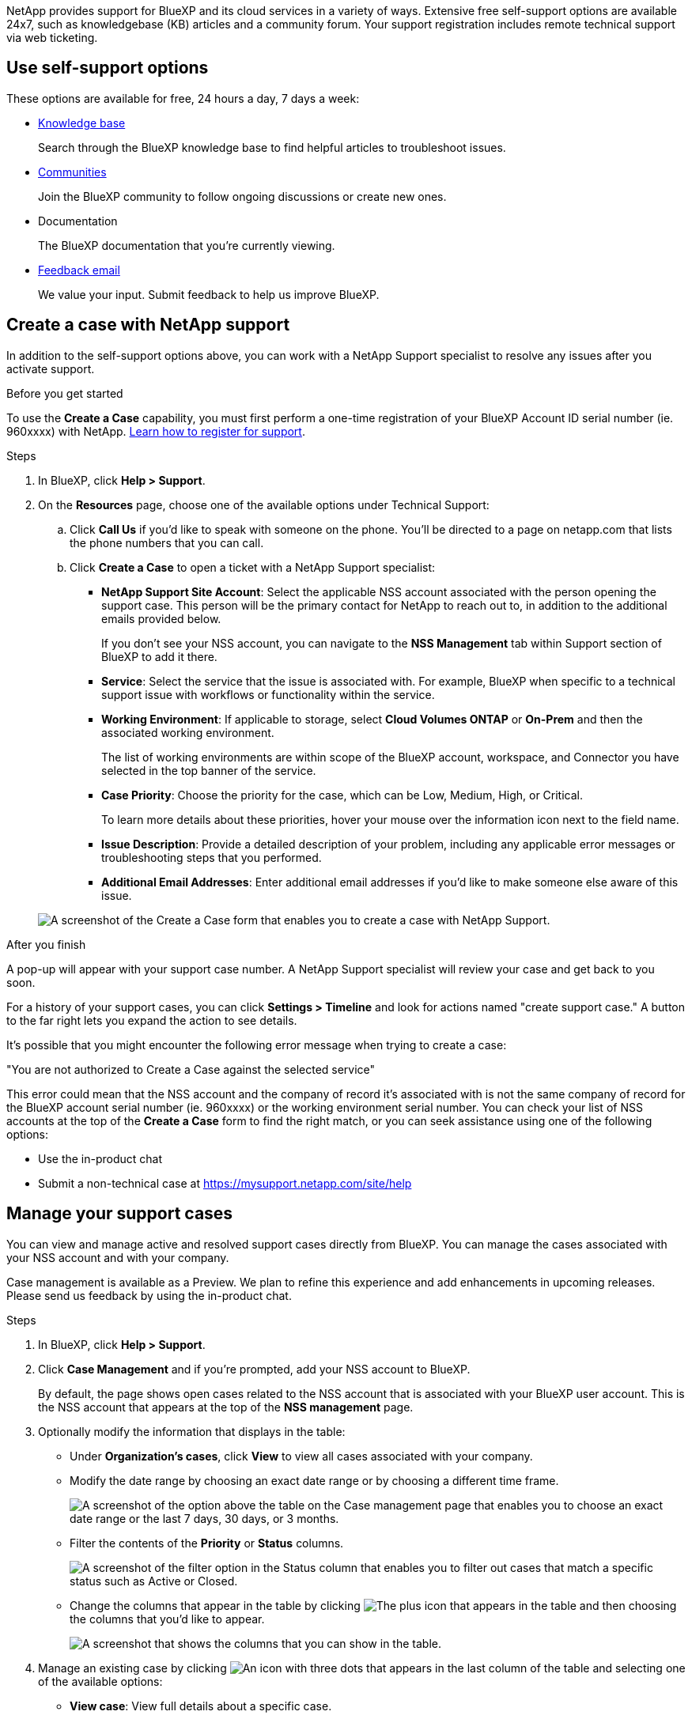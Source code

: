 NetApp provides support for BlueXP and its cloud services in a variety of ways. Extensive free self-support options are available 24x7, such as knowledgebase (KB) articles and a community forum. Your support registration includes remote technical support via web ticketing.

== Use self-support options

These options are available for free, 24 hours a day, 7 days a week:

* https://kb.netapp.com/Advice_and_Troubleshooting/Cloud_Services[Knowledge base^]
+
Search through the BlueXP knowledge base to find helpful articles to troubleshoot issues.

* http://community.netapp.com/[Communities^]
+
Join the BlueXP community to follow ongoing discussions or create new ones.

* Documentation
+
The BlueXP documentation that you're currently viewing.

* mailto:ng-cloudmanager-feedback@netapp.com[Feedback email]
+
We value your input. Submit feedback to help us improve BlueXP.

== Create a case with NetApp support

In addition to the self-support options above, you can work with a NetApp Support specialist to resolve any issues after you activate support.

.Before you get started

To use the *Create a Case* capability, you must first perform a one-time registration of your BlueXP Account ID serial number (ie. 960xxxx) with NetApp. link:task-support-registration.html[Learn how to register for support].

.Steps

. In BlueXP, click *Help > Support*.

. On the *Resources* page, choose one of the available options under Technical Support:

.. Click *Call Us* if you'd like to speak with someone on the phone. You'll be directed to a page on netapp.com that lists the phone numbers that you can call.

.. Click *Create a Case* to open a ticket with a NetApp Support specialist:
+
* *NetApp Support Site Account*: Select the applicable NSS account associated with the person opening the support case. This person will be the primary contact for NetApp to reach out to, in addition to the additional emails provided below.
+
If you don't see your NSS account, you can navigate to the *NSS Management* tab within Support section of BlueXP to add it there.

* *Service*: Select the service that the issue is associated with. For example, BlueXP when specific to a technical support issue with workflows or functionality within the service.

* *Working Environment*: If applicable to storage, select *Cloud Volumes ONTAP* or *On-Prem* and then the associated working environment.
+
The list of working environments are within scope of the BlueXP account, workspace, and Connector you have selected in the top banner of the service.

* *Case Priority*: Choose the priority for the case, which can be Low, Medium, High, or Critical.
+
To learn more details about these priorities, hover your mouse over the information icon next to the field name.

* *Issue Description*: Provide a detailed description of your problem, including any applicable error messages or troubleshooting steps that you performed.

* *Additional Email Addresses*: Enter additional email addresses if you'd like to make someone else aware of this issue.

+
image:https://raw.githubusercontent.com/NetAppDocs/cloud-manager-family/main/media/screenshot-create-case.png[A screenshot of the Create a Case form that enables you to create a case with NetApp Support.]

.After you finish

A pop-up will appear with your support case number. A NetApp Support specialist will review your case and get back to you soon.

For a history of your support cases, you can click *Settings > Timeline* and look for actions named "create support case." A button to the far right lets you expand the action to see details.

It's possible that you might encounter the following error message when trying to create a case:

"You are not authorized to Create a Case against the selected service"

This error could mean that the NSS account and the company of record it's associated with is not the same company of record for the BlueXP account serial number (ie. 960xxxx) or the working environment serial number. You can check your list of NSS accounts at the top of the *Create a Case* form to find the right match, or you can seek assistance using one of the following options:

* Use the in-product chat
* Submit a non-technical case at https://mysupport.netapp.com/site/help

== Manage your support cases

You can view and manage active and resolved support cases directly from BlueXP. You can manage the cases associated with your NSS account and with your company.

Case management is available as a Preview. We plan to refine this experience and add enhancements in upcoming releases. Please send us feedback by using the in-product chat.

.Steps

. In BlueXP, click *Help > Support*.

. Click *Case Management* and if you're prompted, add your NSS account to BlueXP.
+
By default, the page shows open cases related to the NSS account that is associated with your BlueXP user account. This is the NSS account that appears at the top of the *NSS management* page.

. Optionally modify the information that displays in the table:

* Under *Organization's cases*, click *View* to view all cases associated with your company.

* Modify the date range by choosing an exact date range or by choosing a different time frame. 
+
image:https://raw.githubusercontent.com/NetAppDocs/cloud-manager-family/main/media/screenshot-case-management-date-range.png["A screenshot of the option above the table on the Case management page that enables you to choose an exact date range or the last 7 days, 30 days, or 3 months."]

* Filter the contents of the *Priority* or *Status* columns.
+
image:https://raw.githubusercontent.com/NetAppDocs/cloud-manager-family/main/media/screenshot-case-management-filter.png[A screenshot of the filter option in the Status column that enables you to filter out cases that match a specific status such as Active or Closed.]

* Change the columns that appear in the table by clicking image:https://raw.githubusercontent.com/NetAppDocs/cloud-manager-family/main/media/icon-table-columns.png[The plus icon that appears in the table] and then choosing the columns that you'd like to appear.
+
image:https://raw.githubusercontent.com/NetAppDocs/cloud-manager-family/main/media/screenshot-case-management-columns.png[A screenshot that shows the columns that you can show in the table.]

. Manage an existing case by clicking image:https://raw.githubusercontent.com/NetAppDocs/cloud-manager-family/main/media/icon-table-action.png[An icon with three dots that appears in the last column of the table] and selecting one of the available options:

* *View case*: View full details about a specific case.

* *Update case notes*: Provide additional details about your problem.

* *Close case*: Provide details about why you're closing the case and click *Close case*.

+
image:https://raw.githubusercontent.com/NetAppDocs/cloud-manager-family/main/media/screenshot-case-management-actions.png[A screenshot that shows the actions that you can take after selecting the menu in the last column of the table.]